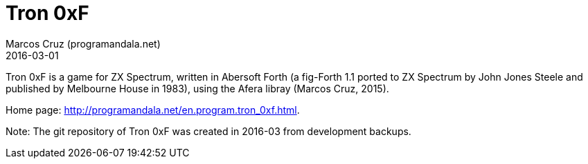 = Tron 0xF
:author: Marcos Cruz (programandala.net)
:revdate: 2016-03-01

// http://programandala.net/en.program.tron_0xf.html

// Copyright (C) 2015 Marcos Cruz (programandala.net)

// Copying and distribution of this file, with or without
// modification, are permitted in any medium without royalty
// provided the copyright notice and this notice are
// preserved.  This file is offered as-is, without any
// warranty.

// This file is written in AsciiDoc/Asciidoctor format
// (http://asciidoctor.org).

Tron 0xF is a game for ZX Spectrum, written in Abersoft Forth (a
fig-Forth 1.1 ported to ZX Spectrum by John Jones Steele and published
by Melbourne House in 1983), using the Afera libray (Marcos Cruz,
2015).

Home page: http://programandala.net/en.program.tron_0xf.html.

Note: The git repository of Tron 0xF was created in 2016-03 from
development backups.
